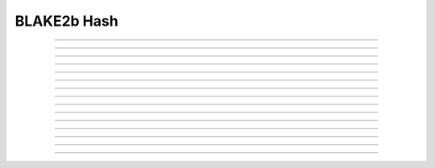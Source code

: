 BLAKE2b Hash
==========================

.. doxygentypedef:: cardano_blake2b_hash_t

------------

.. doxygenfunction:: cardano_blake2b_compute_hash

------------

.. doxygenfunction:: cardano_blake2b_hash_compare

------------

.. doxygenfunction:: cardano_blake2b_hash_equals

------------

.. doxygenfunction:: cardano_blake2b_hash_from_bytes

------------

.. doxygenfunction:: cardano_blake2b_hash_from_cbor

------------

.. doxygenfunction:: cardano_blake2b_hash_from_hex

------------

.. doxygenfunction:: cardano_blake2b_hash_get_bytes_size

------------

.. doxygenfunction:: cardano_blake2b_hash_get_data

------------

.. doxygenfunction:: cardano_blake2b_hash_get_hex_size

------------

.. doxygenfunction:: cardano_blake2b_hash_ref

------------

.. doxygenfunction:: cardano_blake2b_hash_refcount

------------

.. doxygenfunction:: cardano_blake2b_hash_to_bytes

------------

.. doxygenfunction:: cardano_blake2b_hash_to_cbor

------------

.. doxygenfunction:: cardano_blake2b_hash_to_hex

------------

.. doxygenfunction:: cardano_blake2b_hash_unref
